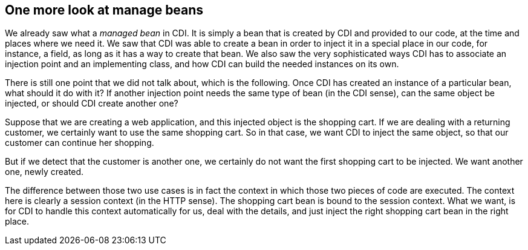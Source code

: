 == One more look at manage beans

We already saw what a _managed bean_ in CDI. It is simply a bean that is created by CDI and provided to our code, at the time and places where we need it. We saw that CDI was able to create a bean in order to inject it in a special place in our code, for instance, a field, as long as it has a way to create that bean. We also saw the very sophisticated ways CDI has to associate an injection point and an implementing class, and how CDI can build the needed instances on its own.

There is still one point that we did not talk about, which is the following. Once CDI has created an instance of a particular bean, what should it do with it? If another injection point needs the same type of bean (in the CDI sense), can the same object be injected, or should CDI create another one?

Suppose that we are creating a web application, and this injected object is the shopping cart. If we are dealing with a returning customer, we certainly want to use the same shopping cart. So in that case, we want CDI to inject the same object, so that our customer can continue her shopping.

But if we detect that the customer is another one, we certainly do not want the first shopping cart to be injected. We want another one, newly created.

The difference between those two use cases is in fact the context in which those two pieces of code are executed. The context here is clearly a session context (in the HTTP sense). The shopping cart bean is bound to the session context. What we want, is for CDI to handle this context automatically for us, deal with the details, and just inject the right shopping cart bean in the right place.

